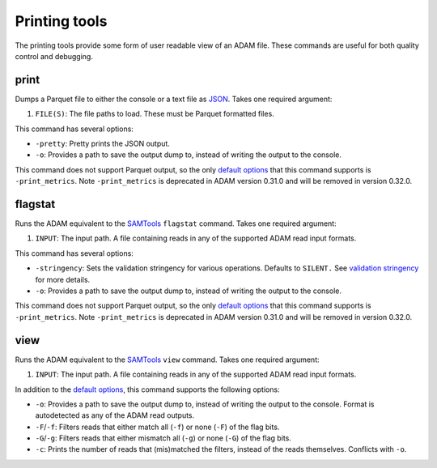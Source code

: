 Printing tools
--------------

The printing tools provide some form of user readable view of an ADAM
file. These commands are useful for both quality control and debugging.

print
~~~~~

Dumps a Parquet file to either the console or a text file as
`JSON <http://www.json.org>`__. Takes one required argument:

1. ``FILE(S)``: The file paths to load. These must be Parquet formatted
   files.

This command has several options:

-  ``-pretty``: Pretty prints the JSON output.
-  ``-o``: Provides a path to save the output dump to, instead of
   writing the output to the console.

This command does not support Parquet output, so the only `default
options <#default-args>`__ that this command supports is
``-print_metrics``. Note ``-print_metrics`` is deprecated in ADAM version
0.31.0 and will be removed in version 0.32.0.

flagstat
~~~~~~~~

Runs the ADAM equivalent to the
`SAMTools <http://www.htslib.org/doc/samtools.html>`__ ``flagstat``
command. Takes one required argument:

1. ``INPUT``: The input path. A file containing reads in any of the
   supported ADAM read input formats.

This command has several options:

-  ``-stringency``: Sets the validation stringency for various
   operations. Defaults to ``SILENT.`` See `validation
   stringency <#validation>`__ for more details.
-  ``-o``: Provides a path to save the output dump to, instead of
   writing the output to the console.

This command does not support Parquet output, so the only `default
options <#default-args>`__ that this command supports is
``-print_metrics``. Note ``-print_metrics`` is deprecated in ADAM version
0.31.0 and will be removed in version 0.32.0.

view
~~~~

Runs the ADAM equivalent to the
`SAMTools <http://www.htslib.org/doc/samtools.html>`__ ``view`` command.
Takes one required argument:

1. ``INPUT``: The input path. A file containing reads in any of the
   supported ADAM read input formats.

In addition to the `default options <#default-args>`__, this command
supports the following options:

-  ``-o``: Provides a path to save the output dump to, instead of
   writing the output to the console. Format is autodetected as any of
   the ADAM read outputs.
-  ``-F``/``-f``: Filters reads that either match all (``-f``) or none
   (``-F``) of the flag bits.
-  ``-G``/``-g``: Filters reads that either mismatch all (``-g``) or
   none (``-G``) of the flag bits.
-  ``-c``: Prints the number of reads that (mis)matched the filters,
   instead of the reads themselves. Conflicts with ``-o``.

